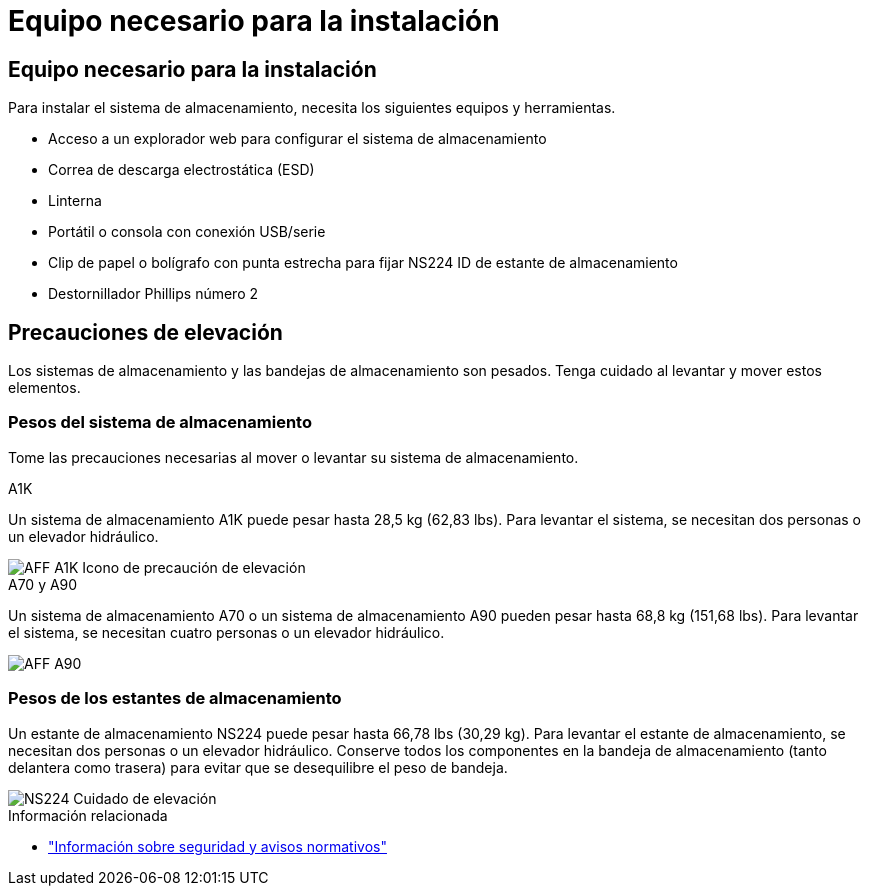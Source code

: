 = Equipo necesario para la instalación
:allow-uri-read: 




== Equipo necesario para la instalación

Para instalar el sistema de almacenamiento, necesita los siguientes equipos y herramientas.

* Acceso a un explorador web para configurar el sistema de almacenamiento
* Correa de descarga electrostática (ESD)
* Linterna
* Portátil o consola con conexión USB/serie
* Clip de papel o bolígrafo con punta estrecha para fijar NS224 ID de estante de almacenamiento
* Destornillador Phillips número 2




== Precauciones de elevación

Los sistemas de almacenamiento y las bandejas de almacenamiento son pesados. Tenga cuidado al levantar y mover estos elementos.



=== Pesos del sistema de almacenamiento

Tome las precauciones necesarias al mover o levantar su sistema de almacenamiento.

[role="tabbed-block"]
====
.A1K
--
Un sistema de almacenamiento A1K puede pesar hasta 28,5 kg (62,83 lbs). Para levantar el sistema, se necesitan dos personas o un elevador hidráulico.

image::../media/drw_a1k_weight_caution_ieops-1698.svg[AFF A1K Icono de precaución de elevación]

--
.A70 y A90
--
Un sistema de almacenamiento A70 o un sistema de almacenamiento A90 pueden pesar hasta 68,8 kg (151,68 lbs). Para levantar el sistema, se necesitan cuatro personas o un elevador hidráulico.

image::../media/drw_a70-90_weight_icon_ieops-1730.svg[AFF A90]

--
====


=== Pesos de los estantes de almacenamiento

Un estante de almacenamiento NS224 puede pesar hasta 66,78 lbs (30,29 kg). Para levantar el estante de almacenamiento, se necesitan dos personas o un elevador hidráulico. Conserve todos los componentes en la bandeja de almacenamiento (tanto delantera como trasera) para evitar que se desequilibre el peso de bandeja.

image::../media/drw_ns224_lifting_weight_ieops-1716.svg[NS224 Cuidado de elevación]

.Información relacionada
* https://library.netapp.com/ecm/ecm_download_file/ECMP12475945["Información sobre seguridad y avisos normativos"^]

